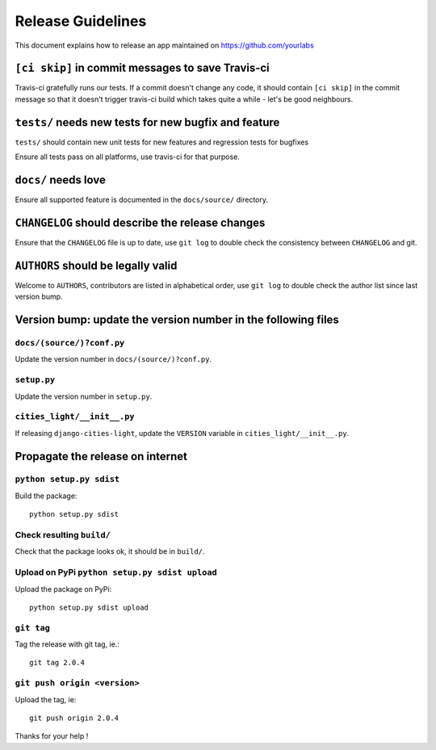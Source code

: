Release Guidelines
~~~~~~~~~~~~~~~~~~

This document explains how to release an app
maintained on https://github.com/yourlabs

``[ci skip]`` in commit messages to save Travis-ci
==================================================

Travis-ci gratefully runs our tests. If a commit doesn't change
any code, it should contain ``[ci skip]`` in the commit message so
that it doesn't trigger travis-ci build which takes quite a while
- let's be good neighbours.

``tests/`` needs new tests for new bugfix and feature
=====================================================

``tests/`` should contain new unit tests for new features and regression tests
for bugfixes

Ensure all tests pass on all platforms, use travis-ci for
that purpose.

``docs/`` needs love
====================

Ensure all supported feature is documented in the ``docs/source/``
directory.

``CHANGELOG`` should describe the release changes
=================================================

Ensure that the ``CHANGELOG`` file is up to date, use ``git log``
to double check the consistency between ``CHANGELOG`` and git.

``AUTHORS`` should be legally valid
===================================

Welcome to ``AUTHORS``, contributors are listed in alphabetical
order, use ``git log`` to double check the author list since last
version bump.

Version bump: update the version number in the following files
==============================================================

``docs/(source/)?conf.py``
--------------------------

Update the version number in ``docs/(source/)?conf.py``.

``setup.py``
------------

Update the version number in ``setup.py``.

``cities_light/__init__.py``
----------------------------

If releasing ``django-cities-light``, update the ``VERSION``
variable in ``cities_light/__init__.py``.

Propagate the release on internet
=================================

``python setup.py sdist``
-------------------------

Build the package::

    python setup.py sdist

Check resulting ``build/``
--------------------------

Check that the package looks ok, it should be in ``build/``.

Upload on PyPi ``python setup.py sdist upload``
-----------------------------------------------

Upload the package on PyPi::

    python setup.py sdist upload

``git tag``
-----------

Tag the release with git tag, ie.::

    git tag 2.0.4

``git push origin <version>``
-----------------------------

Upload the tag, ie::

    git push origin 2.0.4

Thanks for your help !
